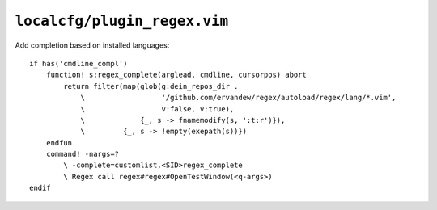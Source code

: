 ``localcfg/plugin_regex.vim``
=============================

Add completion based on installed languages::

    if has('cmdline_compl')
        function! s:regex_complete(arglead, cmdline, cursorpos) abort
            return filter(map(glob(g:dein_repos_dir .
                \                  '/github.com/ervandew/regex/autoload/regex/lang/*.vim',
                \                  v:false, v:true),
                \             {_, s -> fnamemodify(s, ':t:r')}),
                \         {_, s -> !empty(exepath(s))})
        endfun
        command! -nargs=?
            \ -complete=customlist,<SID>regex_complete
            \ Regex call regex#regex#OpenTestWindow(<q-args>)
    endif

